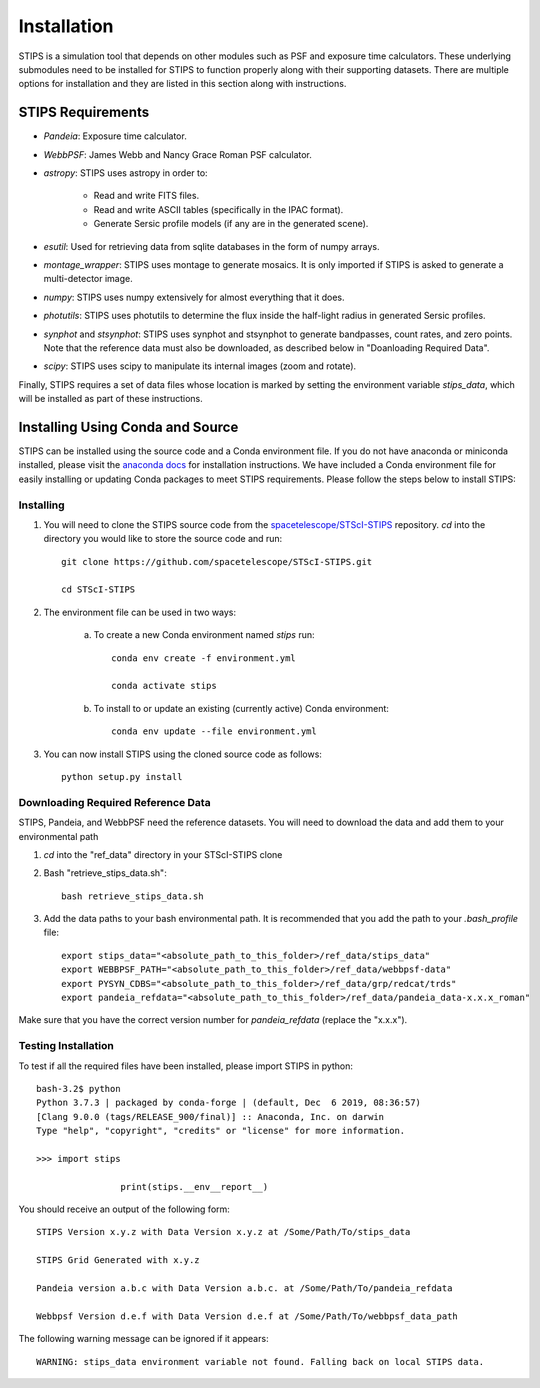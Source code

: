 ************
Installation
************

STIPS is a simulation tool that depends on other modules such as PSF and exposure time calculators.  These underlying submodules need to be installed for STIPS to function properly along with their supporting datasets.  There are multiple options for installation and they are listed in this section along with instructions.

STIPS Requirements
##################

* `Pandeia`: Exposure time calculator.
* `WebbPSF`: James Webb and Nancy Grace Roman PSF calculator.
* `astropy`: STIPS uses astropy in order to:

	- Read and write FITS files.
	- Read and write ASCII tables (specifically in the IPAC format).
	- Generate Sersic profile models (if any are in the generated scene).

* `esutil`: Used for retrieving data from sqlite databases in the form of numpy arrays.
* `montage_wrapper`: STIPS uses montage to generate mosaics. It is only imported if
  STIPS is asked to generate a multi-detector image.
* `numpy`: STIPS uses numpy extensively for almost everything that it does.
* `photutils`: STIPS uses photutils to determine the flux inside the half-light radius
  in generated Sersic profiles.
* `synphot` and `stsynphot`: STIPS uses synphot and stsynphot to generate
  bandpasses, count rates, and zero points. Note that the reference data must
  also be downloaded, as described below in "Doanloading Required Data".
* `scipy`: STIPS uses scipy to manipulate its internal images (zoom and rotate).

Finally, STIPS requires a set of data files whose location is marked by setting the environment variable `stips_data`, which will be installed as part of these instructions.

Installing Using Conda and Source
##################################

STIPS can be installed using the source code and a Conda environment file.
If you do not have anaconda or miniconda installed, please visit the `anaconda docs <https://docs.anaconda.com/anaconda/install/>`_ for installation instructions.  We have included a Conda environment file for easily installing or updating Conda packages to meet STIPS requirements.  Please follow the steps below to install STIPS:

Installing
**********

1. You will need to clone the STIPS source code from the `spacetelescope/STScI-STIPS <https://github.com/spacetelescope/STScI-STIPS.git>`_ repository.  `cd` into the directory you would like to store the source code and run::

    git clone https://github.com/spacetelescope/STScI-STIPS.git

    cd STScI-STIPS

2. The environment file can be used in two ways:

    a. To create a new Conda environment named `stips` run::

        conda env create -f environment.yml

        conda activate stips


    b. To install to or update an existing (currently active) Conda environment::

        conda env update --file environment.yml


3. You can now install STIPS using the cloned source code as follows::

    python setup.py install


Downloading Required Reference Data
************************************

STIPS, Pandeia, and WebbPSF need the reference datasets.
You will need to download the data and add them to your environmental path

1. `cd` into the "ref_data" directory in your STScI-STIPS clone

2. Bash "retrieve_stips_data.sh"::

		bash retrieve_stips_data.sh

3. Add the data paths to your bash environmental path. It is recommended that you add the path to your `.bash_profile` file::

		export stips_data="<absolute_path_to_this_folder>/ref_data/stips_data"
		export WEBBPSF_PATH="<absolute_path_to_this_folder>/ref_data/webbpsf-data"
		export PYSYN_CDBS="<absolute_path_to_this_folder>/ref_data/grp/redcat/trds"
		export pandeia_refdata="<absolute_path_to_this_folder>/ref_data/pandeia_data-x.x.x_roman"

Make sure that you have the correct version number for `pandeia_refdata` (replace the "x.x.x").

Testing Installation
*********************

To test if all the required files have been installed, please import STIPS in python::

    bash-3.2$ python
    Python 3.7.3 | packaged by conda-forge | (default, Dec  6 2019, 08:36:57)
    [Clang 9.0.0 (tags/RELEASE_900/final)] :: Anaconda, Inc. on darwin
    Type "help", "copyright", "credits" or "license" for more information.

    >>> import stips

		    print(stips.__env__report__)

You should receive an output of the following form::

		STIPS Version x.y.z with Data Version x.y.z at /Some/Path/To/stips_data

		STIPS Grid Generated with x.y.z

		Pandeia version a.b.c with Data Version a.b.c. at /Some/Path/To/pandeia_refdata

		Webbpsf Version d.e.f with Data Version d.e.f at /Some/Path/To/webbpsf_data_path

The following warning message can be ignored if it appears::

    WARNING: stips_data environment variable not found. Falling back on local STIPS data.
